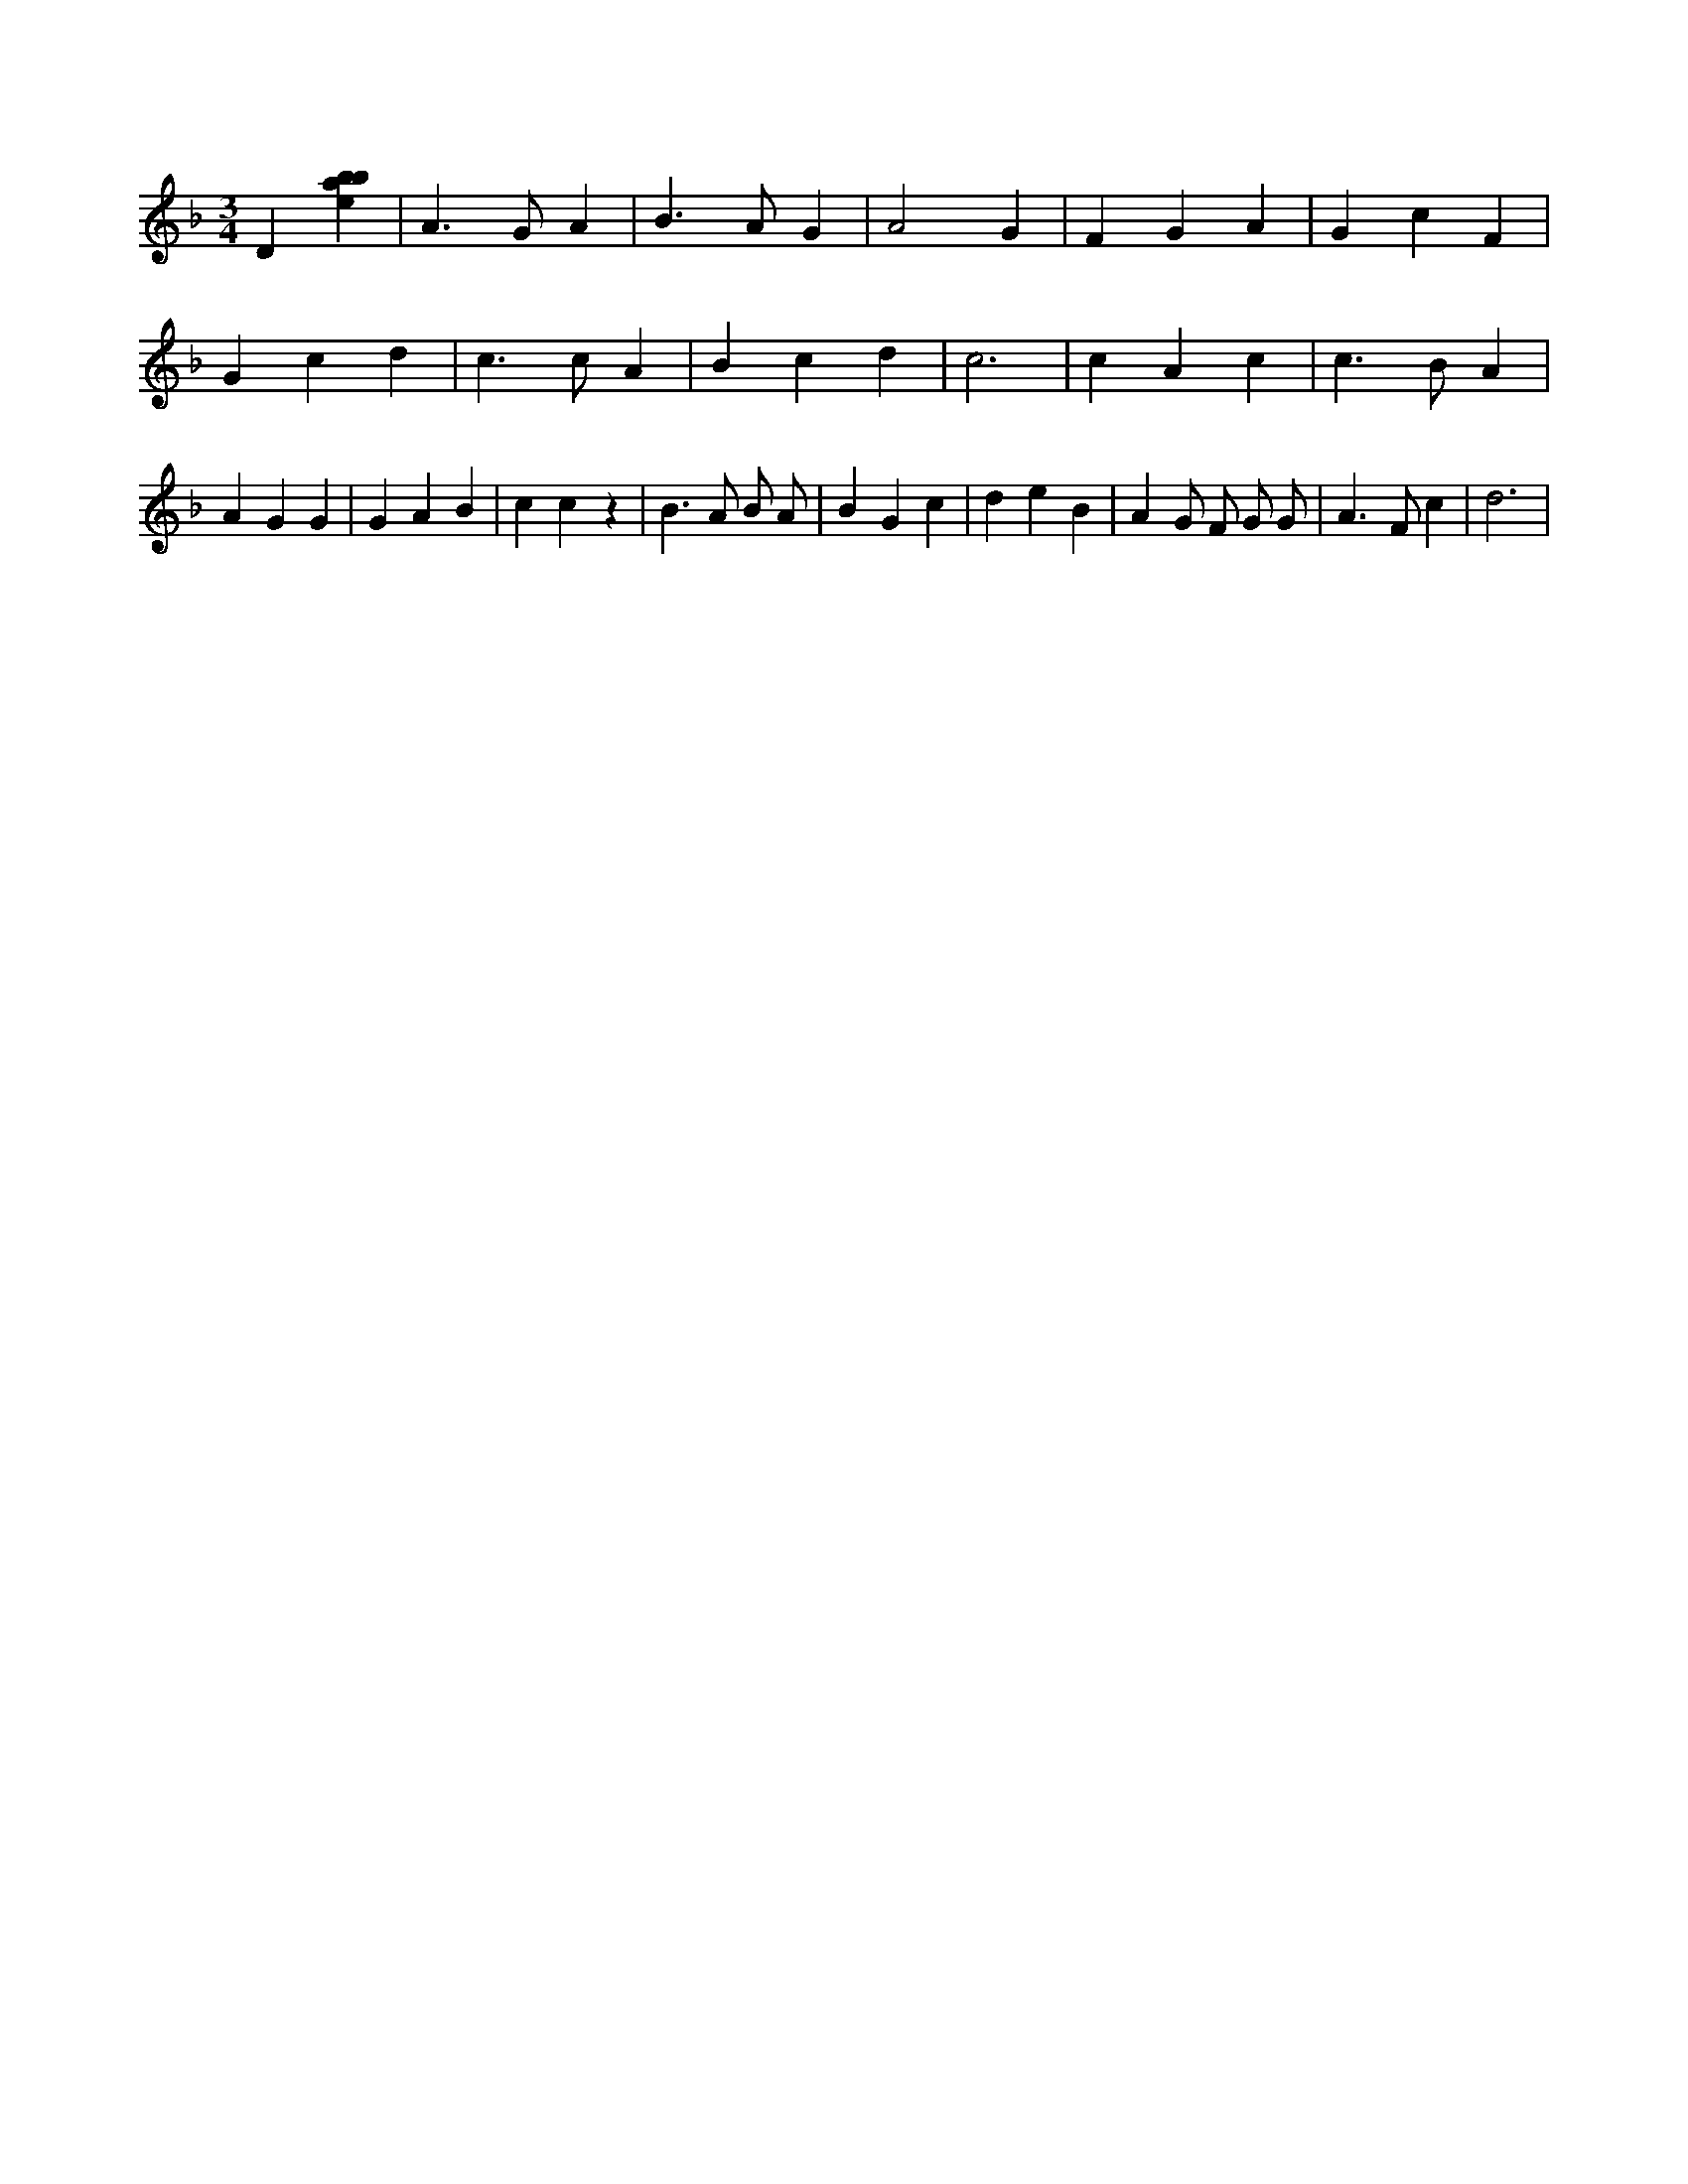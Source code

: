 X:100
L:1/4
M:3/4
K:Fclef
D [ebab] | A > G A | B > A G | A2 G | F G A | G c F | G c d | c > c A | B c d | c3 | c A c | c > B A | A G G | G A B | c c z | B > A B/2 A/2 | B G c | d e B | A G/2 F/2 G/2 G/2 | A > F c | d3 |
